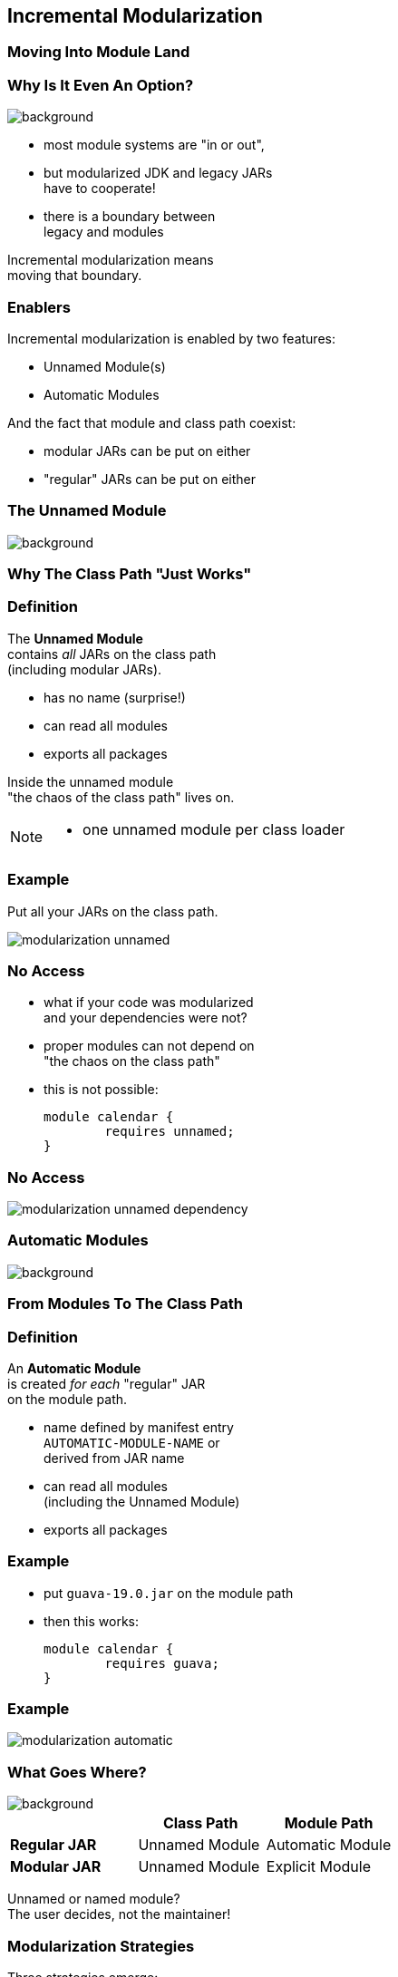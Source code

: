 == Incremental Modularization

++++
<h3>Moving Into Module Land</h3>
++++

=== Why Is It Even An Option?
image::images/keep-out.jpg[background, size=cover]

* most module systems are "in or out", +
* but modularized JDK and legacy JARs +
have to cooperate!
* there is a boundary between +
legacy and modules

Incremental modularization means +
moving that boundary.


=== Enablers

Incremental modularization is enabled by two features:

* Unnamed Module(s)
* Automatic Modules

And the fact that module and class path coexist:

* modular JARs can be put on either
* "regular" JARs can be put on either


=== The Unnamed Module
image::images/garbage-only.jpg[background, size=cover]

++++
<h3>Why The Class Path "Just Works"</h3>
++++


=== Definition

The *Unnamed Module* +
contains _all_ JARs on the class path +
(including modular JARs).

* has no name (surprise!)
* can read all modules
* exports all packages

Inside the unnamed module +
"the chaos of the class path" lives on.

[NOTE.speaker]
--
* one unnamed module per class loader
--


=== Example

Put all your JARs on the class path.

image::images/modularization-unnamed.png[role="diagram"]


=== No Access

* what if your code was modularized +
and your dependencies were not?
* proper modules can not depend on +
"the chaos on the class path"
* this is not possible:
+
[source,java]
----
module calendar {
	requires unnamed;
}
----


=== No Access

image::images/modularization-unnamed-dependency.png[role="diagram"]


=== Automatic Modules
image::images/golden-gate.jpg[background, size=cover]

++++
<h3>From Modules To The Class Path</h3>
++++


=== Definition

An *Automatic Module* +
is created _for each_ "regular" JAR +
on the module path.

* name defined by manifest entry +
`AUTOMATIC-MODULE-NAME` or +
derived from JAR name
* can read all modules +
(including the Unnamed Module)
// TODO, use a diagram that has the automatic module read a dependency from the unnamed module to drive the important point home
* exports all packages


=== Example

* put `guava-19.0.jar` on the module path
* then this works:
+
[source,java]
----
module calendar {
	requires guava;
}
----


=== Example

image::images/modularization-automatic.png[role="diagram"]


=== What Goes Where?
image::images/confusion.jpg[background, size=cover]

[cols="s,d,d", options="header"]
|===
|
|Class Path
|Module Path

|Regular JAR
|Unnamed Module
|Automatic Module

|Modular JAR
|Unnamed Module
|Explicit Module
|===

Unnamed or named module? +
The user decides, not the maintainer!

=== Modularization Strategies

Three strategies emerge:

* bottom-up
* top-down
* inside-out

=== Bottom-Up

Works best for projects *without* +
unmodularized dependencies +
(libraries).

* turn project JARs into modules
* they still work on the class path
* clients can move them to the module path +
whenever they want


////
=== Bottom-Up

++++
<h3>Example</h3>
++++

TODO: diagram
////


=== Top-Down

Required for projects *with* +
unmodularized dependencies +
(applications).

* turn project JARs into modules


=== Top-Down

* modularized dependencies:
** require direct ones
** put all on the module path
* unmodularized dependencies:
** require direct ones with automatic name
** put direct ones on the module path
** put others on the class path

[NOTE.speaker]
--
* only required modules are loaded from the module path
* ~> automatic modules' dependencies would not be loaded
* ~> automatic modules' dependencies go on the class path
--


////
=== Top-Down

++++
<h3>Example</h3>
++++

TODO: diagram
////


=== Top-Down

When dependencies get modularized:

* hopefully the name didn't change
* if they are already on the module path, +
nothing changes
* otherwise move them there
* check their dependencies


=== Inside-Out

What about *published* projects *with* +
unmodularized dependencies +
(libraries)?

* top-down mostly works
* but there's an important detail +
about automatic module names!


=== Inside-Out

++++
<h3>Automatic Module Names</h3>
++++

* automatic module name may +
be based on JAR name
* file names can differ +
across build environments
* module name can change +
when project gets modularized

⇝ Such automatic module names are unstable.


=== Inside-Out

++++
<h3>Impossible Module Requirements</h3>
++++

* dependencies might require the same +
module by different names
* the module system does not support that
* there is no way to launch that application!

⇝ *Do not publish* modules +
that depend on automatic modules +
whose names are *based on file names*!


=== Inside-Out

++++
<h3>Manifest Entry</h3>
++++

* thanks to manifest entry, +
projects can publish their module name
* assumption is that it won't change +
when project gets modularized
* that makes these names stable

⇝ It is *ok to publish* modules +
that depend on automatic modules +
whose names are *based on manifest entry*.
